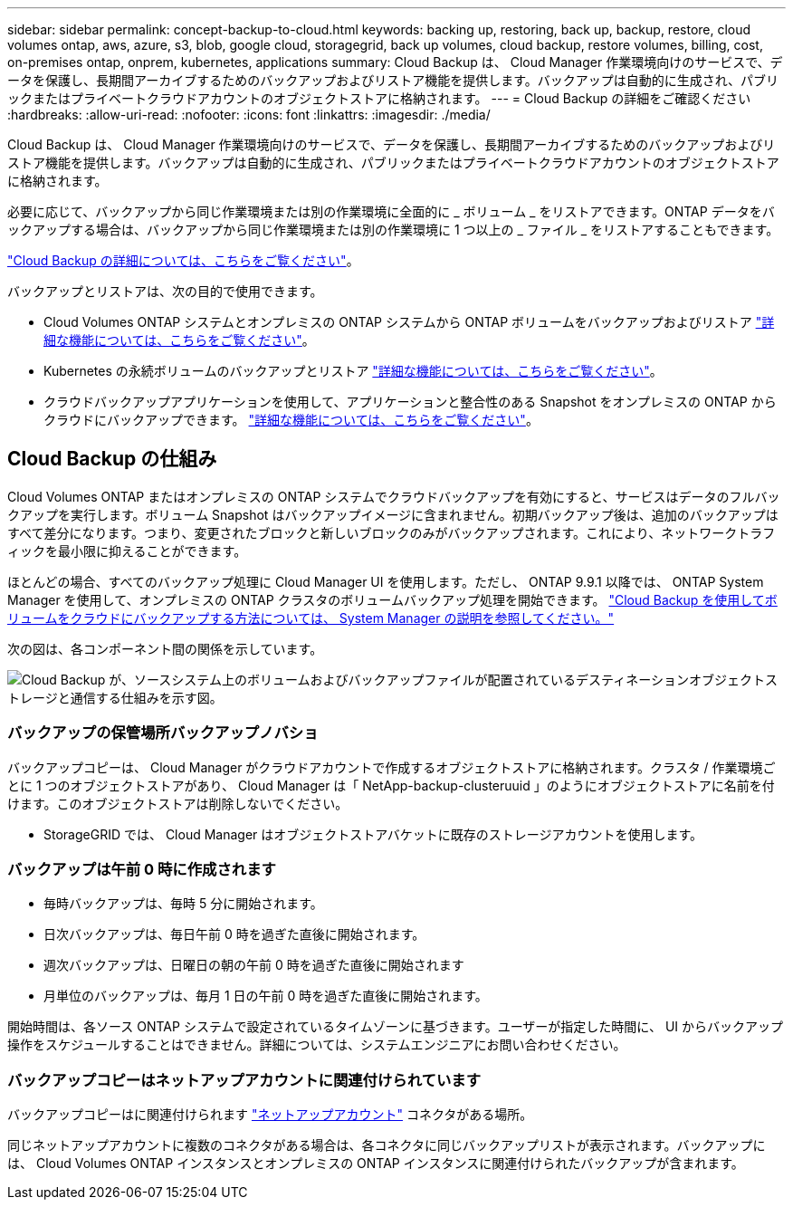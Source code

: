---
sidebar: sidebar 
permalink: concept-backup-to-cloud.html 
keywords: backing up, restoring, back up, backup, restore, cloud volumes ontap, aws, azure, s3, blob, google cloud, storagegrid, back up volumes, cloud backup, restore volumes, billing, cost, on-premises ontap, onprem, kubernetes, applications 
summary: Cloud Backup は、 Cloud Manager 作業環境向けのサービスで、データを保護し、長期間アーカイブするためのバックアップおよびリストア機能を提供します。バックアップは自動的に生成され、パブリックまたはプライベートクラウドアカウントのオブジェクトストアに格納されます。 
---
= Cloud Backup の詳細をご確認ください
:hardbreaks:
:allow-uri-read: 
:nofooter: 
:icons: font
:linkattrs: 
:imagesdir: ./media/


[role="lead"]
Cloud Backup は、 Cloud Manager 作業環境向けのサービスで、データを保護し、長期間アーカイブするためのバックアップおよびリストア機能を提供します。バックアップは自動的に生成され、パブリックまたはプライベートクラウドアカウントのオブジェクトストアに格納されます。

必要に応じて、バックアップから同じ作業環境または別の作業環境に全面的に _ ボリューム _ をリストアできます。ONTAP データをバックアップする場合は、バックアップから同じ作業環境または別の作業環境に 1 つ以上の _ ファイル _ をリストアすることもできます。

link:https://cloud.netapp.com/cloud-backup-service["Cloud Backup の詳細については、こちらをご覧ください"^]。

バックアップとリストアは、次の目的で使用できます。

* Cloud Volumes ONTAP システムとオンプレミスの ONTAP システムから ONTAP ボリュームをバックアップおよびリストア link:concept-ontap-backup-to-cloud.html["詳細な機能については、こちらをご覧ください"]。
* Kubernetes の永続ボリュームのバックアップとリストア link:concept-kubernetes-backup-to-cloud.html["詳細な機能については、こちらをご覧ください"]。
* クラウドバックアップアプリケーションを使用して、アプリケーションと整合性のある Snapshot をオンプレミスの ONTAP からクラウドにバックアップできます。 link:concept-protect-app-data-to-cloud.html["詳細な機能については、こちらをご覧ください"]。




== Cloud Backup の仕組み

Cloud Volumes ONTAP またはオンプレミスの ONTAP システムでクラウドバックアップを有効にすると、サービスはデータのフルバックアップを実行します。ボリューム Snapshot はバックアップイメージに含まれません。初期バックアップ後は、追加のバックアップはすべて差分になります。つまり、変更されたブロックと新しいブロックのみがバックアップされます。これにより、ネットワークトラフィックを最小限に抑えることができます。

ほとんどの場合、すべてのバックアップ処理に Cloud Manager UI を使用します。ただし、 ONTAP 9.9.1 以降では、 ONTAP System Manager を使用して、オンプレミスの ONTAP クラスタのボリュームバックアップ処理を開始できます。 https://docs.netapp.com/us-en/ontap/task_cloud_backup_data_using_cbs.html["Cloud Backup を使用してボリュームをクラウドにバックアップする方法については、 System Manager の説明を参照してください。"^]

次の図は、各コンポーネント間の関係を示しています。

image:diagram_cloud_backup_general.png["Cloud Backup が、ソースシステム上のボリュームおよびバックアップファイルが配置されているデスティネーションオブジェクトストレージと通信する仕組みを示す図。"]



=== バックアップの保管場所バックアップノバショ

バックアップコピーは、 Cloud Manager がクラウドアカウントで作成するオブジェクトストアに格納されます。クラスタ / 作業環境ごとに 1 つのオブジェクトストアがあり、 Cloud Manager は「 NetApp-backup-clusteruuid 」のようにオブジェクトストアに名前を付けます。このオブジェクトストアは削除しないでください。

ifdef::aws[]

* AWS では、 Cloud Manager によってが有効になります https://docs.aws.amazon.com/AmazonS3/latest/dev/access-control-block-public-access.html["Amazon S3 ブロックのパブリックアクセス機能"^] を S3 バケットに配置します。


endif::aws[]

ifdef::azure[]

* Azure では、 Cloud Manager は BLOB コンテナのストレージアカウントを持つ新規または既存のリソースグループを使用します。クラウドマネージャ https://docs.microsoft.com/en-us/azure/storage/blobs/anonymous-read-access-prevent["BLOB データへのパブリックアクセスをブロックします"] デフォルトでは


endif::azure[]

ifdef::gcp[]

* GCP では、 Cloud Manager は Google Cloud Storage バケット用のストレージアカウントを持つ新規または既存のプロジェクトを使用します。


endif::gcp[]

* StorageGRID では、 Cloud Manager はオブジェクトストアバケットに既存のストレージアカウントを使用します。




=== バックアップは午前 0 時に作成されます

* 毎時バックアップは、毎時 5 分に開始されます。
* 日次バックアップは、毎日午前 0 時を過ぎた直後に開始されます。
* 週次バックアップは、日曜日の朝の午前 0 時を過ぎた直後に開始されます
* 月単位のバックアップは、毎月 1 日の午前 0 時を過ぎた直後に開始されます。


開始時間は、各ソース ONTAP システムで設定されているタイムゾーンに基づきます。ユーザーが指定した時間に、 UI からバックアップ操作をスケジュールすることはできません。詳細については、システムエンジニアにお問い合わせください。



=== バックアップコピーはネットアップアカウントに関連付けられています

バックアップコピーはに関連付けられます https://docs.netapp.com/us-en/cloud-manager-setup-admin/concept-netapp-accounts.html["ネットアップアカウント"^] コネクタがある場所。

同じネットアップアカウントに複数のコネクタがある場合は、各コネクタに同じバックアップリストが表示されます。バックアップには、 Cloud Volumes ONTAP インスタンスとオンプレミスの ONTAP インスタンスに関連付けられたバックアップが含まれます。

